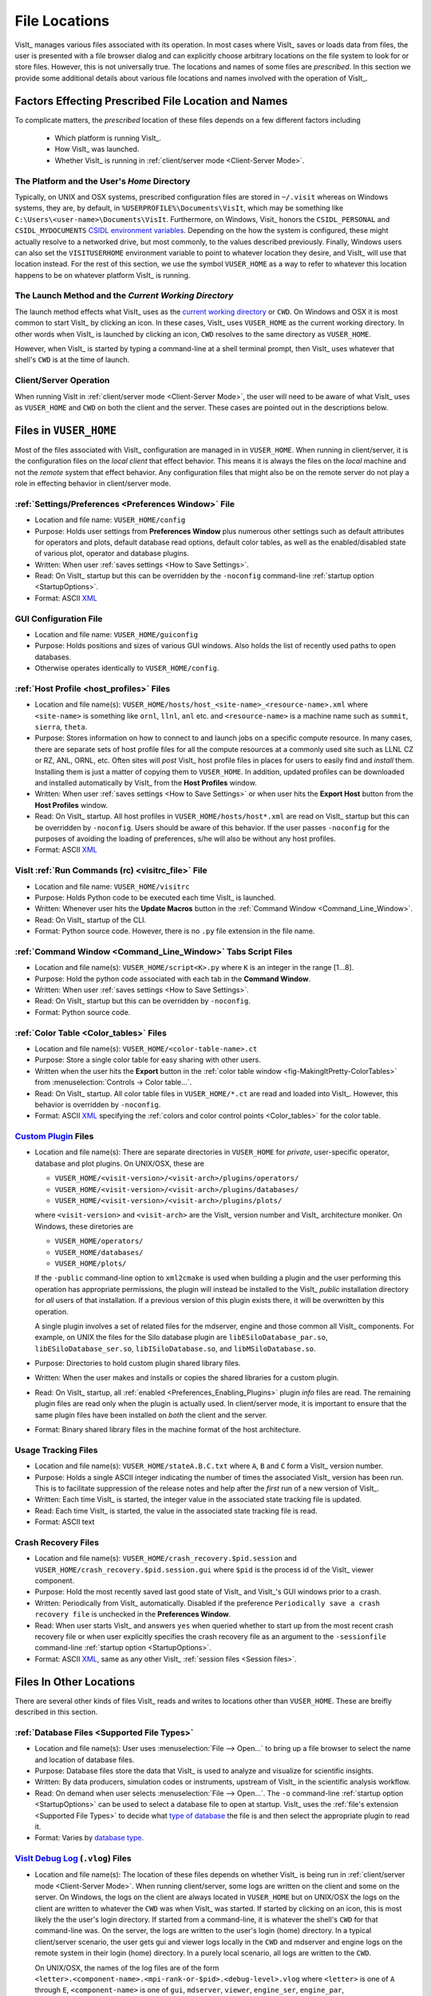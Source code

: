.. _file_locations:

File Locations
--------------
VisIt_ manages various files associated with its operation.  In most cases where
VisIt_ saves or loads data from files, the user is presented with a file browser
dialog and can explicitly choose arbitrary locations on the file system to look
for or store files. However, this is not universally true. The locations and
names of some files are *prescribed*. In this section we provide some additional
details about various file locations and names involved with the operation of
VisIt_.

Factors Effecting Prescribed File Location and Names
~~~~~~~~~~~~~~~~~~~~~~~~~~~~~~~~~~~~~~~~~~~~~~~~~~~~
To complicate matters, the *prescribed* location
of these files depends on a few different factors including

   * Which platform is running VisIt_.
   * How VisIt_ was launched.
   * Whether VisIt_ is running in
     :ref:`client/server mode <Client-Server Mode>`.

The Platform and the User's *Home* Directory
""""""""""""""""""""""""""""""""""""""""""""
Typically, on UNIX and OSX systems, prescribed configuration files
are stored in ``~/.visit`` whereas on Windows systems, they are, by default, in
``%USERPROFILE%\Documents\VisIt``, which may be something like
``C:\Users\<user-name>\Documents\VisIt``. Furthermore, on Windows, Visit_ honors
the ``CSIDL_PERSONAL`` and ``CSIDL_MYDOCUMENTS``
`CSIDL environment variables <https://docs.microsoft.com/en-us/windows/win32/shell/csidl>`_.
Depending on the how the system is configured, these might actually resolve to a
networked drive, but most commonly, to the values described previously. Finally,
Windows users can also set the ``VISITUSERHOME`` environment variable to point
to whatever location they desire, and VisIt_ will use that location instead.
For the rest of this section, we use the symbol ``VUSER_HOME`` as a way to refer to
whatever this location happens to be on whatever platform VisIt_ is running.

The Launch Method and the *Current Working Directory*
"""""""""""""""""""""""""""""""""""""""""""""""""""""
The launch method effects what VisIt_ uses as the
`current working directory <https://en.wikipedia.org/wiki/Working_directory>`_
or ``CWD``.
On Windows and OSX it is most common to start VisIt_ by clicking an icon. In these
cases, VisIt_ uses ``VUSER_HOME`` as the current working directory. In other words
when VisIt_ is launched by clicking an icon, ``CWD`` resolves to the same directory
as ``VUSER_HOME``.

However, when VisIt_ is started by typing a command-line at a shell terminal
prompt, then VisIt_ uses whatever that shell's ``CWD`` is at the time of
launch.

Client/Server Operation
"""""""""""""""""""""""
When running VisIt in :ref:`client/server mode <Client-Server Mode>`,
the user will need to be aware of what VisIt_ uses as ``VUSER_HOME`` and ``CWD``
on both the client and the server. These cases are pointed out in the 
descriptions below.

Files in ``VUSER_HOME``
~~~~~~~~~~~~~~~~~~~~~~~
Most of the files associated with VisIt_ configuration are managed in 
in ``VUSER_HOME``. When running in client/server, it is the configuration files
on the *local client* that effect behavior. This means it is always the
files on the *local* machine and not the *remote* system that effect behavior.
Any configuration files that might also be on the remote server do not play a
role in effecting behavior in client/server mode.

:ref:`Settings/Preferences <Preferences Window>` File
"""""""""""""""""""""""""""""""""""""""""""""""""""""
* Location and file name: ``VUSER_HOME/config`` 
* Purpose: Holds user settings from **Preferences Window**
  plus numerous other settings such as default attributes for operators and plots,
  default database read options, default color tables, as well as the
  enabled/disabled state of various plot, operator and database plugins.
* Written: When user :ref:`saves settings <How to Save Settings>`.
* Read: On VisIt_ startup but this can be overridden by the ``-noconfig``
  command-line :ref:`startup option <StartupOptions>`.
* Format: ASCII `XML <https://en.wikipedia.org/wiki/XML>`_

GUI Configuration File
""""""""""""""""""""""
* Location and file name: ``VUSER_HOME/guiconfig``
* Purpose: Holds positions and sizes of various GUI windows. Also holds the list of
  recently used paths to open databases.
* Otherwise operates identically to ``VUSER_HOME/config``.

:ref:`Host Profile <host_profiles>` Files
"""""""""""""""""""""""""""""""""""""""""
* Location and file name(s): ``VUSER_HOME/hosts/host_<site-name>_<resource-name>.xml``
  where ``<site-name>`` is something like ``ornl``, ``llnl``, ``anl`` etc. and
  ``<resource-name>`` is a machine name such as ``summit``, ``sierra``, ``theta``.
* Purpose: Stores information on how to connect to and launch jobs on a specific
  compute resource. In many cases, there are separate sets of host profile files
  for all the compute resources at a commonly used site such as LLNL CZ or RZ,
  ANL, ORNL, etc. Often sites will *post* VisIt_ host profile files in places for
  users to easily find and *install* them. Installing them is just a matter of
  copying them to ``VUSER_HOME``. In addition, updated profiles can be downloaded
  and installed automatically by VisIt_ from the **Host Profiles**
  window.
* Written: When user :ref:`saves settings <How to Save Settings>` or when user
  hits the **Export Host** button from the **Host Profiles** window.
* Read: On VisIt_ startup. All host profiles in ``VUSER_HOME/hosts/host*.xml`` are read
  on VisIt_ startup but this can be overridden by ``-noconfig``. Users should be
  aware of this behavior. If the user passes ``-noconfig`` for the purposes of
  avoiding the loading of preferences, s/he will also be without any host profiles.
* Format: ASCII `XML <https://en.wikipedia.org/wiki/XML>`_

.. _file_locations_visitrc:

VisIt :ref:`Run Commands (rc) <visitrc_file>` File
""""""""""""""""""""""""""""""""""""""""""""""""""
* Location and file name: ``VUSER_HOME/visitrc``
* Purpose: Holds Python code to be executed each time VisIt_ is launched.
* Written: Whenever user hits the **Update Macros** button in the
  :ref:`Command Window <Command_Line_Window>`.
* Read: On VisIt_ startup of the CLI.
* Format: Python source code. However, there is no ``.py`` file extension in the
  file name.

:ref:`Command Window <Command_Line_Window>` Tabs Script Files
"""""""""""""""""""""""""""""""""""""""""""""""""""""""""""""
* Location and file name(s): ``VUSER_HOME/script<K>.py`` where ``K`` is an
  integer in the range [1...8].
* Purpose: Hold the python code associated with each tab in the
  **Command Window**.
* Written: When user :ref:`saves settings <How to Save Settings>`.
* Read: On VisIt_ startup but this can be overridden by ``-noconfig``.
* Format: Python source code.

:ref:`Color Table <Color_tables>` Files
"""""""""""""""""""""""""""""""""""""""
* Location and file name(s): ``VUSER_HOME/<color-table-name>.ct``
* Purpose: Store a single color table for easy sharing with other users.
* Written when the user hits the **Export** button in the
  :ref:`color table window <fig-MakingItPretty-ColorTables>` from
  :menuselection:`Controls -> Color table...`.
* Read: On VisIt_ startup. All color table files in ``VUSER_HOME/*.ct``
  are read and loaded into VisIt_. However, this behavior is overridden
  by ``-noconfig``.
* Format: ASCII `XML <https://en.wikipedia.org/wiki/XML>`_ specifying the
  :ref:`colors and color control points <Color_tables>` for the color table.

`Custom Plugin <http://visitusers.org/index.php?title=Building_plugins_using_CMake>`_ Files
"""""""""""""""""""""""""""""""""""""""""""""""""""""""""""""""""""""""""""""""""""""""""""
* Location and file name(s): There are separate directories in ``VUSER_HOME``
  for *private*, user-specific operator, database and plot plugins. On UNIX/OSX,
  these are

  * ``VUSER_HOME/<visit-version>/<visit-arch>/plugins/operators/``
  * ``VUSER_HOME/<visit-version>/<visit-arch>/plugins/databases/``
  * ``VUSER_HOME/<visit-version>/<visit-arch>/plugins/plots/``

  where ``<visit-version>`` and  ``<visit-arch>`` are the VisIt_ version number
  and VisIt_ architecture moniker. On Windows, these diretories are

  * ``VUSER_HOME/operators/``
  * ``VUSER_HOME/databases/``
  * ``VUSER_HOME/plots/``

  If the ``-public`` command-line option to ``xml2cmake`` is used when building
  a plugin and the user performing this operation has appropriate permissions,
  the plugin will instead be installed to the VisIt_ *public* installation
  directory for *all* users of that installation. If a previous version of
  this plugin exists there, it will be overwritten by this operation.

  A single plugin involves a set of related files for the mdserver, engine and
  those common all VisIt_ components. For example, on UNIX the files for the
  Silo database plugin are ``libESiloDatabase_par.so``,
  ``libESiloDatabase_ser.so``, ``libISiloDatabase.so``, and
  ``libMSiloDatabase.so``.
* Purpose: Directories to hold custom plugin shared library files.
* Written: When the user makes and installs or copies the shared libraries for
  a custom plugin.
* Read: On VisIt_ startup, all :ref:`enabled <Preferences_Enabling_Plugins>`
  plugin *info* files are read. The remaining plugin files are read only when
  the plugin is actually used. In client/server mode, it is important to ensure
  that the same plugin files have been installed on *both* the client and the
  server.
* Format: Binary shared library files in the machine format of the host
  architecture.

Usage Tracking Files
""""""""""""""""""""
* Location and file name(s): ``VUSER_HOME/stateA.B.C.txt`` where ``A``,
  ``B`` and ``C`` form a VisIt_ version number.
* Purpose: Holds a single ASCII integer indicating the number of times the
  associated VisIt_ version has been run. This is to facilitate suppression of
  the release notes and help after the *first* run of a new version of VisIt_.
* Written: Each time VisIt_ is started, the integer value in the associated
  state tracking file is updated.
* Read: Each time VisIt_ is started, the value in the associated state tracking
  file is read.
* Format: ASCII text

Crash Recovery Files
""""""""""""""""""""
* Location and file name(s): ``VUSER_HOME/crash_recovery.$pid.session`` and
  ``VUSER_HOME/crash_recovery.$pid.session.gui`` where ``$pid`` is the process
  id of the VisIt_ viewer component.
* Purpose: Hold the most recently saved last good state of VisIt_ and VisIt_'s
  GUI windows prior to a crash.
* Written: Periodically from VisIt_ automatically. Disabled if the preference
  ``Periodically save a crash recovery file`` is unchecked in the
  **Preferences Window**.
* Read: When user starts VisIt_ and answers ``yes`` when queried whether to
  start up from the most recent crash recovery file or when user explicitly
  specifies the crash recovery file as an argument to the ``-sessionfile``
  command-line :ref:`startup option <StartupOptions>`.
* Format: ASCII `XML <https://en.wikipedia.org/wiki/XML>`_, same as any
  other VisIt_ :ref:`session files <Session files>`.

Files In Other Locations
~~~~~~~~~~~~~~~~~~~~~~~~

There are several other kinds of files VisIt_ reads and writes to locations
other than ``VUSER_HOME``. These are breifly described in this section.

:ref:`Database Files <Supported File Types>`
""""""""""""""""""""""""""""""""""""""""""""
* Location and file name(s): User uses
  :menuselection:`File --> Open...` to bring up a
  file browser to select the name and location of database files.
* Purpose: Database files store the data that VisIt_ is used to analyze and
  visualize for scientific insights.
* Written: By data producers, simulation codes or instruments, upstream of
  VisIt_ in the scientific analysis workflow.
* Read: On demand when user selects :menuselection:`File --> Open...`. The
  ``-o`` command-line :ref:`startup option <StartupOptions>` can be used to
  select a database file to open at startup. VisIt_ uses the
  :ref:`file's extension <Supported File Types>` to decide what
  `type of database <http://visitusers.org/index.php?title=Detailed_list_of_file_formats_VisIt_supports>`_
  the file is and then select the appropriate plugin to read it.
* Format: Varies by 
  `database type <http://visitusers.org/index.php?title=Detailed_list_of_file_formats_VisIt_supports>`_.

`VisIt Debug Log <http://visitusers.org/index.php?title=Debug_logs>`_ (``.vlog``) Files
"""""""""""""""""""""""""""""""""""""""""""""""""""""""""""""""""""""""""""""""""""""""
* Location and file name(s): The location of these files depends on whether
  VisIt_ is being run in :ref:`client/server mode <Client-Server Mode>`.
  When running client/server, some logs are written on the client and some on
  the server. On Windows, the logs on the client are always located in
  ``VUSER_HOME`` but on UNIX/OSX the logs on the client are written to whatever
  the ``CWD`` was when VisIt_ was started. If started by
  clicking on an icon, this is most
  likely the the user's login directory. If started from a command-line, it is
  whatever the shell's ``CWD`` for that command-line was. On
  the server, the logs are written to the user's login (home) directory. In a
  typical client/server scenario, the user gets gui and viewer logs locally in
  the ``CWD`` and mdserver and engine logs on the remote
  system in their login (home) directory. In a purely local scenario, all logs
  are written to the ``CWD``.

  On UNIX/OSX, the names of the log files are of the form
  ``<letter>.<component-name>.<mpi-rank-or-$pid>.<debug-level>.vlog`` where
  ``<letter>`` is one of ``A`` through ``E``, ``<component-name>`` is one of
  ``gui``, ``mdserver``, ``viewer``, ``engine_ser``, ``engine_par``,
  ``<mpi-rank-or-$pid>`` is the MPI rank for a prallel engine (``engine_par``)
  or, optionally if ``-pid`` is given as a command-line
  :ref:`startup option <StartupOptions>`) the component's process id,
  and ``<debug-level>`` is the integer argument for the ``-debug``
  command-line :ref:`startup option <StartupOptions>`. For example the file
  names are ``A.mdserver.5.vlog`` or ``C.engine_par.123.2.vlog``.

  On Windows, the names of the log files are slightly different and are of the
  form ``<component-name>.exe.<$pid>.<debug-level>.vlog`` or
  ``<component-name>.exe.<mpi-rank>.<$pid>.<debug-level>.vlog`` for a parellel
  engine. On Windows, the ``-pid`` command-line 
  :ref:`startup option <StartupOptions>`) is ignored and ``<$pid>`` is always
  included in the file names.
* Purpose: Capture streaming debugging messages from various VisIt_ components.
* Written: Continuously by VisIt if ``-debug L`` where ``L`` is the debug *level*
  and is an integer in the range ``[1...5]`` is given on the command-line that
  starts VisIt_ or buffered if a ``b`` is given immediately afte the debug level
  integer. In addition, on UNIX/OSX VisIt_ maintains the 5 most recently written
  logs from the 5 most recent component executions each beginning with the letters
  ``A`` through ``E``, ``A`` being the most recent.
* Format: Various, ad-hoc ASCII, mostly human readable.

Plot and Operator Attribute Files
"""""""""""""""""""""""""""""""""
* Location and file name(s): User is prompted with a file browser to select
  the name and location of these files.
* Purpose: Hold the settings for a single, specific plot or operator for easy
  sharing with other users.
* Written: Whenever user hits the **Save** button in a plot or operator
  attributes window.
* Read: Whenever user hits the **Load** button in a plot or operator attributes
  window.
* Format: ASCII `XML <https://en.wikipedia.org/wiki/XML>`_.

:ref:`Session Files <Session files>`
""""""""""""""""""""""""""""""""""""
* Location and file name(s): User is prompted with a file browser to select
  the name and location of these files.
* Purpose: :ref:`Session files <Session files>` are used to save and restore the
  entire state of a VisIt_ session.
* Written: On demand when user selects :menuselection:`File --> Save session...`
* Read: On demand when user selects :menuselection:`File --> Restor session...`
  or when the ``-sessionfile`` 
  command-line :ref:`startup option <StartupOptions>` is used to specify
  a session file to open at startup.
* Format: ASCII `XML <https://en.wikipedia.org/wiki/XML>`_.

:ref:`Save Window Files <saving_viz_window>`
""""""""""""""""""""""""""""""""""""""""""""
* Location and file name(s): User uses the
  :menuselection:`File --> Set save options...` to specify the name and location
  of subsequent saved window files as well as many other properties of a saved
  window.
* Purpose: Save the *visually relevant* aspects of the data displayed in the
  currently active window usually but not always to an image file.
* Written: On demand when user selects :menuselection:`File --> Save Window` or
  hits the **Save** button in the **Set save options** window. In client/server
  mode, keep in mind that the files are written only on the *client*.
* Read: Yes, saved images can be read into VisIt_ like any other database.
  On demand when user selects :menuselection:`File --> Open...`
* Format: Various, see :ref:`Set save options <saving_viz_window>` window.

:ref:`Export Database Files <exporting_databases>`
""""""""""""""""""""""""""""""""""""""""""""""""""""
* Location and file name(s): User uses
  :menuselection:`File --> Export database...` to bring up a
  file browser to select the name and location of exported database files.
* Purpose: Exported database files are often used to share computed results
  among users, to convert among database formats, or to create a new
  more convenient database to load back into VisIt_ for further analysis.
* Written: On demand when user selects
  :menuselection:`File --> Export database...`.
  While VisIt_ *reads* over 130 different
  `types of databases <http://visitusers.org/index.php?title=Detailed_list_of_file_formats_VisIt_supports>`_,
  only about 20 of those types does it *write*. And some of those output types
  support only limited kinds of data. In client/server mode, keep in mind that
  the files are saved only on the server.
* Read: On demand when user selects :menuselection:`File --> Open...`
* Format: Varies by
  `database type <http://visitusers.org/index.php?title=Detailed_list_of_file_formats_VisIt_supports>`_.

Save Window vs. Export Database Files
"""""""""""""""""""""""""""""""""""""
As far as file location are concerned, the key issue for users to keep in 
mind regarding **Save Window** and **Export Database** operations
has to do with client/server operation. In client/server mode, **Save Window**
produces files always on the client whereas **Export Database** produces files
always on the server.

Apart from file locations, another key issue is understanding when to use
**Save Window** vs. **Export Database**. In some circumstances, these
operations can be highly similar and confusing to decide which to use.

In general, the
**Save Window** operation is used to save *visually relevant* aspects of the data
most often to an *image* file whereas the **Export Database**
operation is to output a wholly new VisIt_ *database* file. The cases where
these two operations can get confused is when non-image formats are used by
**Save Window** such as `STL <https://en.wikipedia.org/wiki/STL_(file_format)>`_,
`VTK <https://vtk.org/wp-content/uploads/2015/04/file-formats.pdf>`_,
`OBJ <https://en.wikipedia.org/wiki/Wavefront_.obj_file>`_,
`PLY <https://en.wikipedia.org/wiki/PLY_(file_format)>`_ (3D formats) and Curve or
Ultra (2D, xy curve formats) formats. These non-image formats support object
and visually relevant object attributes in 2 and 3 dimensions for input to other
high end graphics tools such as for 3D printing or rendering engines. In particular,
these formats typically support aspects of the *rendering* process such as object
colors, textures, lighting and view. This is the key to what makes a **Save Window**
in these formats different from **Export Database**.

Adjusting Configuration
~~~~~~~~~~~~~~~~~~~~~~~
Probably the easiest way to change VisIt_ configuration is to start a new VisIt_
session, make the desired changes through the GUI and then
:ref:`save settings <How to Save Settings>`. Sometimes starting the GUI to just
adjust configuration is inconvenient.

Sometimes, users need to temporarily change their configuration either to work
around or diagnose an issue. Since the majority of content in these files is
ASCII, it is possible to manually edit files without having to start VisIt_.

The user can also move (or rename) files so that VisIt_ will either find or not
find them. For example, a common trick is to change the name of
``VUSER_HOME/config`` to ``VUSER_HOME/config.orig`` so that the majority of
*settings/preferences* are not seen during VisIt_ startup but other things
such as host profiles still work. The most dramatic
variation of this approach is to move the whole ``VUSER_HOME`` directory which
on UNIX platforms might be a command like ``mv ~/.visit ~/.visit.old``.
